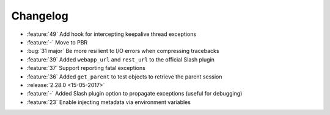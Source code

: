 Changelog
=========

* :feature:`49` Add hook for intercepting keepalive thread exceptions
* :feature:`-` Move to PBR
* :bug:`31 major` Be more resilient to I/O errors when compressing tracebacks
* :feature:`39` Added ``webapp_url`` and ``rest_url`` to the official Slash plugin
* :feature:`37` Support reporting fatal exceptions
* :feature:`36` Added ``get_parent`` to test objects to retrieve the parent session
* :release:`2.28.0 <15-05-2017>`
* :feature:`-` Added Slash plugin option to propagate exceptions (useful for debugging)
* :feature:`23` Enable injecting metadata via environment variables
